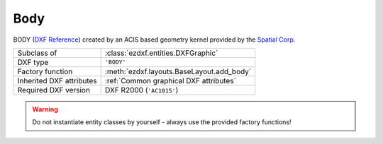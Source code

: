 Body
====

.. module:: ezdxf.entities
    :noindex:

BODY (`DXF Reference`_) created by an ACIS based geometry kernel provided by
the `Spatial Corp.`_

.. seealso::

    `Ezdxf` will never create or interpret ACIS data, for more information see
    the FAQ: :ref:`faq003`

======================== ==========================================
Subclass of              :class:`ezdxf.entities.DXFGraphic`
DXF type                 ``'BODY'``
Factory function         :meth:`ezdxf.layouts.BaseLayout.add_body`
Inherited DXF attributes :ref:`Common graphical DXF attributes`
Required DXF version     DXF R2000 (``'AC1015'``)
======================== ==========================================

.. warning::

    Do not instantiate entity classes by yourself - always use the provided factory functions!

.. class:: Body

    .. attribute:: dxf.version

        Modeler format version number, default value is ``1``

    .. attribute:: dxf.flags

        Require DXF R2013.

    .. attribute:: dxf.uid

        Require DXF R2013.

    .. attribute:: acis_data

        Get/Set ACIS text data as list of strings for DXF R2000 to R2010 and binary encoded ACIS data for DXF R2013
        and later as list of bytes.

    .. autoattribute:: has_binary_data

    .. automethod:: tostring

    .. automethod:: tobytes

    .. automethod:: set_text

.. _Spatial Corp.: http://www.spatial.com/products/3d-acis-modeling

.. _DXF Reference: http://help.autodesk.com/view/OARX/2018/ENU/?guid=GUID-7FB91514-56FF-4487-850E-CF1047999E77